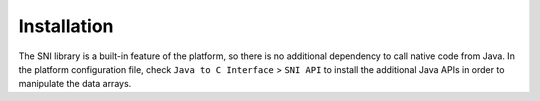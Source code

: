 Installation
============

The SNI library is a built-in feature of the platform, so there is no
additional dependency to call native code from Java. In the platform
configuration file, check ``Java to C Interface`` > ``SNI API`` to
install the additional Java APIs in order to manipulate the data arrays.
